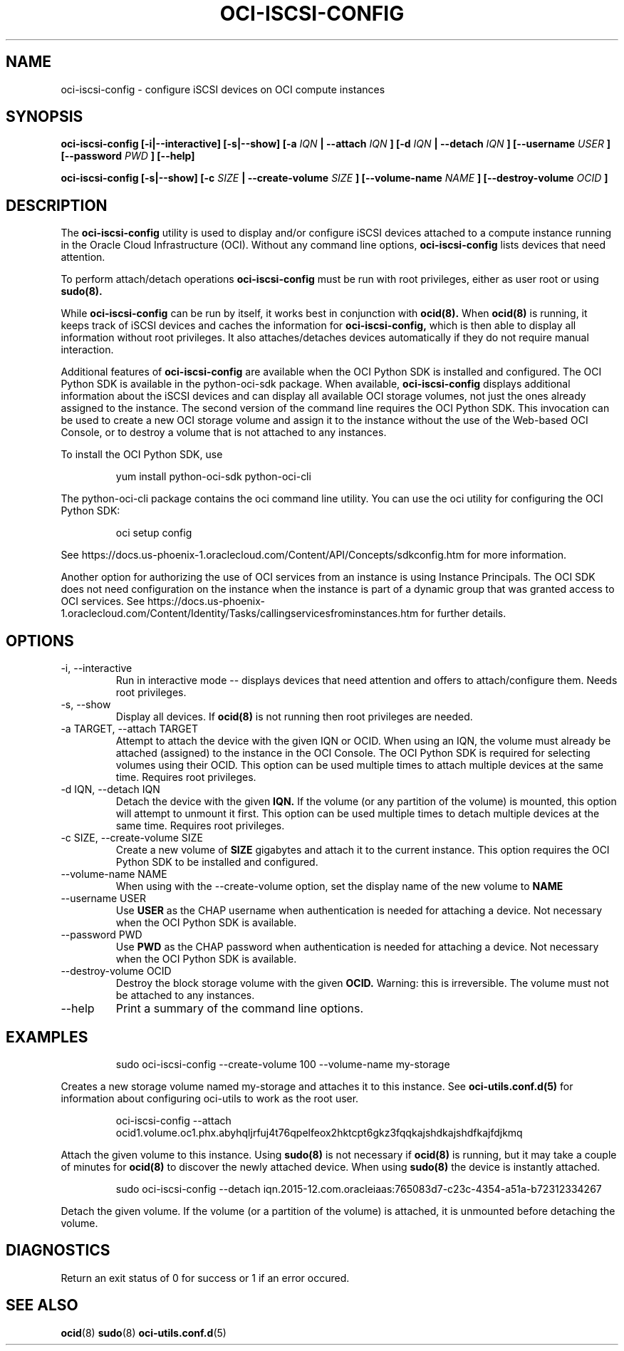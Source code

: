 .\" Process this file with
.\" groff -man -Tascii oci-iscsi-config.1
.\"
.\" Copyright (c) 2017, 2018 Oracle and/or its affiliates. All rights reserved.
.\"

.TH OCI-ISCSI-CONFIG 1 "MAY 2018" Linux "User Manuals"
.SH NAME
oci-iscsi-config \- configure iSCSI devices on OCI compute instances
.SH SYNOPSIS
.B oci-iscsi-config [-i|--interactive] [-s|--show] [-a
.I IQN
.B | --attach
.I IQN
.B ] [-d
.I IQN
.B | --detach
.I IQN
.B ] [--username
.I USER
.B ] [--password
.I PWD
.B ] [--help]

.B oci-iscsi-config [-s|--show] [-c
.I SIZE
.B | --create-volume
.I SIZE
.B ] [--volume-name
.I NAME
.B ] [--destroy-volume
.I OCID
.B ]

.SH DESCRIPTION
The
.B oci-iscsi-config
utility is used to display and/or configure iSCSI devices attached to a
compute instance running in the Oracle Cloud Infrastructure (OCI).
Without any command line options,
.B oci-iscsi-config
lists devices that need attention.

To perform attach/detach operations
.B oci-iscsi-config
must be run with root privileges, either as user root or using
.BR sudo(8).

While
.B oci-iscsi-config
can be run by itself, it works best in conjunction with
.BR ocid(8).
When
.BR ocid(8)
is running, it keeps track of iSCSI devices and caches the information for
.B oci-iscsi-config,
which is then able to display all information without root privileges.
It also attaches/detaches devices automatically if they do not require
manual interaction.

Additional features of
.B oci-iscsi-config
are available when the OCI Python SDK is installed and configured.  The
OCI Python SDK is available in the python-oci-sdk package.  When available,
.B oci-iscsi-config
displays additional information about the iSCSI devices and can display all
available OCI storage volumes, not just the ones already assigned to the
instance.  The second version of the command line requires the OCI Python
SDK.  This invocation can be used to create a new OCI storage volume and
assign it to the instance without the use of the Web-based OCI Console,
or to destroy a volume that is not attached to any instances.

To install the OCI Python SDK, use
.PP
.nf
.RS
yum install python-oci-sdk python-oci-cli
.RE
.fi
.PP
The python-oci-cli package contains the oci command line utility.  You can
use the oci utility for configuring the OCI Python SDK:
.PP
.nf
.RS
oci setup config
.RE
.fi
.PP
See https://docs.us-phoenix-1.oraclecloud.com/Content/API/Concepts/sdkconfig.htm
for more information.

Another option for authorizing the use of OCI services from an instance is
using Instance Principals.  The OCI SDK does not need configuration on the
instance when the instance is part of a dynamic group that was granted access
to OCI services.  See https://docs.us-phoenix-1.oraclecloud.com/Content/Identity/Tasks/callingservicesfrominstances.htm for further details.

.SH OPTIONS
.IP "-i, --interactive"
Run in interactive mode -- displays devices that need attention and offers
to attach/configure them.  Needs root privileges.
.IP "-s, --show"
Display all devices.  If
.BR ocid(8)
is not running then root privileges are needed.
.IP "-a TARGET, --attach TARGET"
Attempt to attach the device with the given IQN or OCID.  When using an
IQN, the volume must already be attached (assigned) to the instance in
the OCI Console.  The OCI Python SDK is required for selecting
volumes using their OCID.
This option can be used multiple times to attach multiple devices at the
same time.  Requires root privileges.
.IP "-d IQN, --detach IQN"
Detach the device with the given
.B IQN.
If the volume (or any partition of the volume) is mounted, this option
will attempt to unmount it first.
This option can be used multiple times to detach multiple devices at the
same time.  Requires root privileges.
.IP "-c SIZE, --create-volume SIZE"
Create a new volume of
.B SIZE
gigabytes and attach it to the current instance.
This option requires the OCI Python SDK to be installed and configured.
.IP "--volume-name NAME"
When using with the --create-volume option, set the display name of the
new volume to
.B NAME
.IP "--username USER"
Use
.B USER
as the CHAP username when authentication is needed for attaching a device.
Not necessary when the OCI Python SDK is available.
.IP "--password PWD"
Use
.B PWD
as the CHAP password when authentication is needed for attaching a device.
Not necessary when the OCI Python SDK is available.
.IP "--destroy-volume OCID"
Destroy the block storage volume with the given
.B OCID.
Warning: this is irreversible.  The volume must not be attached to any
instances.
.IP --help
Print a summary of the command line options.
.SH EXAMPLES
.PP
.nf
.RS
sudo oci-iscsi-config --create-volume 100 --volume-name my-storage
.RE
.fi
.PP
Creates a new storage volume named my-storage and attaches it to this
instance.  See
.BR oci-utils.conf.d(5)
for information about configuring oci-utils to work as the root user.
.PP
.nf
.RS
oci-iscsi-config --attach ocid1.volume.oc1.phx.abyhqljrfuj4t76qpelfeox2hktcpt6gkz3fqqkajshdkajshdfkajfdjkmq
.RE
.fi
.PP
Attach the given volume to this instance.  Using
.BR sudo(8)
is not necessary if
.BR ocid(8)
is running, but it may take a couple of minutes for
.BR ocid(8)
to discover the newly attached device.  When using
.BR sudo(8)
the device is instantly attached.
.PP
.nf
.RS
sudo oci-iscsi-config --detach iqn.2015-12.com.oracleiaas:765083d7-c23c-4354-a51a-b72312334267
.RE
.fi
.PP
Detach the given volume.  If the volume (or a partition of the volume) is attached, it is unmounted before detaching the volume.
.SH DIAGNOSTICS
Return an exit status of 0 for success or 1 if an error occured.
.SH "SEE ALSO"
.BR ocid (8)
.BR sudo (8)
.BR oci-utils.conf.d (5)

